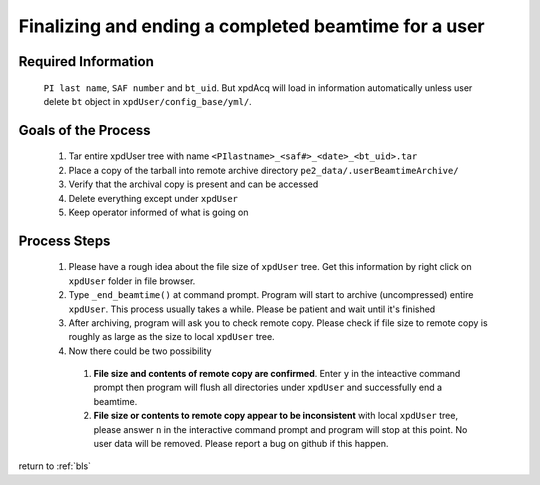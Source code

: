 .. _sb_endBeamtime:

Finalizing and ending a completed beamtime for a user
-----------------------------------------------------

Required Information
""""""""""""""""""""

  ``PI last name``, ``SAF number`` and ``bt_uid``.
  But xpdAcq will load in information automatically unless user delete ``bt`` object in  ``xpdUser/config_base/yml/``.

Goals of the Process
""""""""""""""""""""

  #. Tar entire xpdUser tree with name ``<PIlastname>_<saf#>_<date>_<bt_uid>.tar``
  #. Place a copy of the tarball into remote archive directory ``pe2_data/.userBeamtimeArchive/``
  #. Verify that the archival copy is present and can be accessed
  #. Delete everything except under ``xpdUser``
  #. Keep operator informed of what is going on

Process Steps
"""""""""""""
  #. Please have a rough idea about the file size of ``xpdUser`` tree. Get this information by right click on ``xpdUser`` folder in file browser.
  #. Type ``_end_beamtime()`` at command prompt. Program will start to archive (uncompressed) entire ``xpdUser``. This process usually takes a while. Please be patient and wait until it's finished
  #. After archiving, program will ask you to check remote copy. Please check if file size to remote copy is roughly as large as the size to local ``xpdUser`` tree.
  #. Now there could be two possibility
    #. **File size and contents of remote copy are confirmed**. Enter ``y`` in the inteactive command prompt then program will flush all directories under ``xpdUser`` and successfully end a beamtime.
    #. **File size or contents to remote copy appear to be inconsistent** with local ``xpdUser`` tree, please answer ``n`` in the interactive command prompt and program will stop at this point. No user data will be removed. Please report a bug on github if this happen.

return to :ref:`bls`
